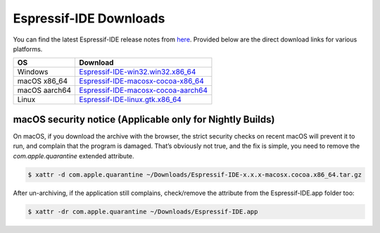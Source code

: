 .. _downloads:

Espressif-IDE Downloads
=========================

You can find the latest Espressif-IDE release notes from `here <https://github.com/espressif/idf-eclipse-plugin/releases>`_. Provided below are the direct download links for various platforms.

+--------------+-------------------------------------------------------------------------------------------------------------------------------------------+
| OS           | Download                                                                                                                                  |
+==============+===========================================================================================================================================+
| Windows      | `Espressif-IDE-win32.win32.x86_64 <https://dl.espressif.com/dl/idf-eclipse-plugin/ide/Espressif-IDE-win32.win32.x86_64/latest>`_          |
+--------------+-------------------------------------------------------------------------------------------------------------------------------------------+
| macOS x86_64 | `Espressif-IDE-macosx-cocoa-x86_64 <https://dl.espressif.com/dl/idf-eclipse-plugin/ide/Espressif-IDE-macosx-cocoa-x86_64/latest>`_        |
+--------------+-------------------------------------------------------------------------------------------------------------------------------------------+
| macOS aarch64| `Espressif-IDE-macosx-cocoa-aarch64 <https://dl.espressif.com/dl/idf-eclipse-plugin/ide/Espressif-IDE-macosx-cocoa-aarch64/latest>`_      |
+--------------+-------------------------------------------------------------------------------------------------------------------------------------------+
| Linux        | `Espressif-IDE-linux.gtk.x86_64 <https://dl.espressif.com/dl/idf-eclipse-plugin/ide/Espressif-IDE-linux.gtk.x86_64/latest>`_              |
+--------------+-------------------------------------------------------------------------------------------------------------------------------------------+


macOS security notice (Applicable only for Nightly Builds)
-----------------------------------------------------
On macOS, if you download the archive with the browser, the strict security checks on recent macOS will prevent it to run, and complain that the program is damaged. That’s obviously not true, and the fix is simple, you need to remove the `com.apple.quarantine` extended attribute.

.. code-block:: shell

    $ xattr -d com.apple.quarantine ~/Downloads/Espressif-IDE-x.x.x-macosx.cocoa.x86_64.tar.gz

After un-archiving, if the application still complains, check/remove the attribute from the Espressif-IDE.app folder too:

.. code-block:: shell

    $ xattr -dr com.apple.quarantine ~/Downloads/Espressif-IDE.app